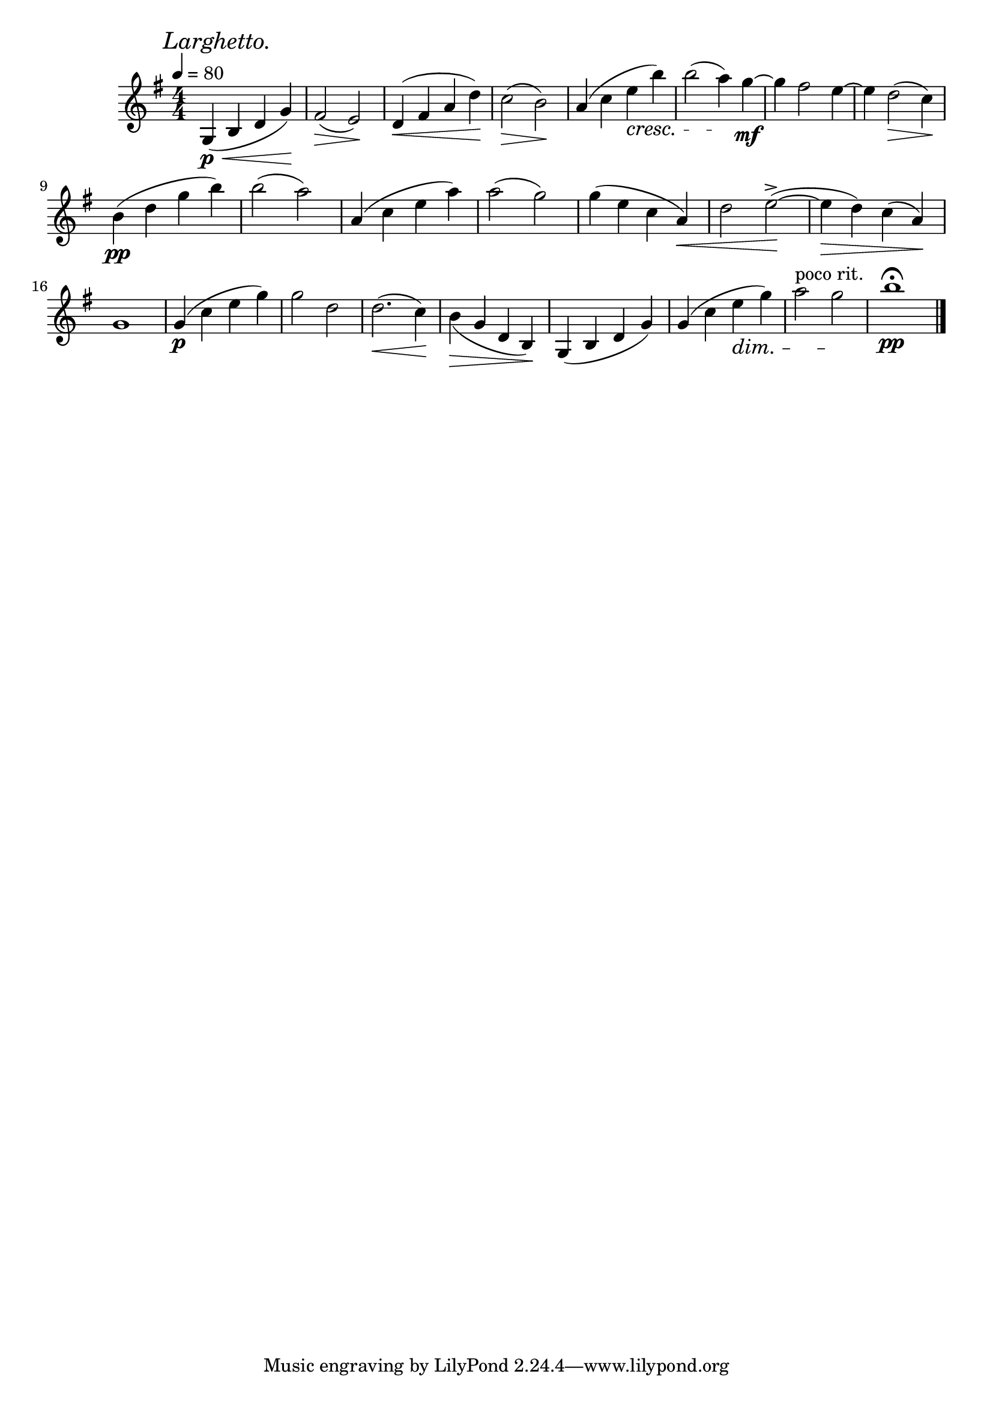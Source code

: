 \score {
\header {title="II."}
\relative {
  \key g \major
  \compoundMeter #'((4 4))
  
  \mark \markup { \italic "Larghetto." }
  \tempo 4 = 80

  g4\p \< (b d g) \!
  fis2 \> (e) \!
  d4 \< (fis a d) \!
  c2 \> (b) \!
  a4 (c e\cresc b')
  b2 (a4) \! g~\mf
  g fis2 e4~
  e4 d2 \> (c4) \!

  \break

  b4\pp (d g b)
  b2 (a)
  a,4 (c e a)
  a2 (g)
  g4 (e c a \<)
  d2 e~^> ( \!
  e4 \> d) c (a) \!

  \break

  g1
  g4\p (c e g)
  g2 d
  d2.\< (c4) \!
  b \> _(g d b) \!
  g (b d g)
  g (c e \dim g)
  a2^"poco rit." g \!
  b1 \pp \fermata

  \bar "|."
}
}
